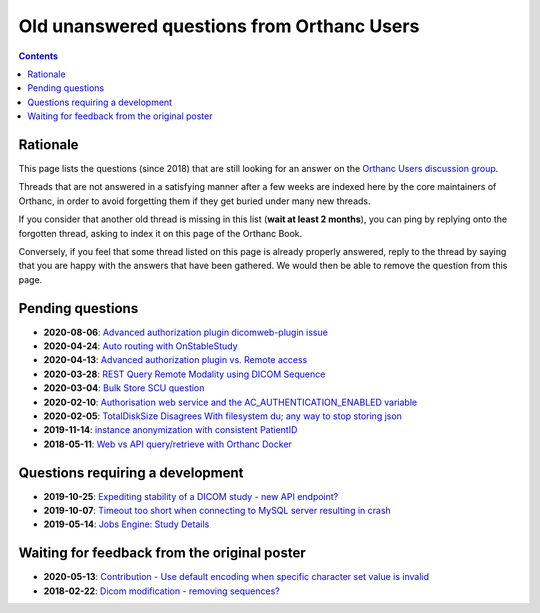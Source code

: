 .. _unanswered_forum:

Old unanswered questions from Orthanc Users
===========================================

.. contents::


Rationale
---------

This page lists the questions (since 2018) that are still looking for
an answer on the `Orthanc Users discussion group
<https://groups.google.com/forum/#!forum/orthanc-users>`__.

Threads that are not answered in a satisfying manner after a few weeks
are indexed here by the core maintainers of Orthanc, in order to avoid
forgetting them if they get buried under many new threads.

If you consider that another old thread is missing in this list
(**wait at least 2 months**), you can ping by replying onto the
forgotten thread, asking to index it on this page of the Orthanc Book.

Conversely, if you feel that some thread listed on this page is
already properly answered, reply to the thread by saying that you are
happy with the answers that have been gathered. We would then be able
to remove the question from this page.


Pending questions
-----------------

* **2020-08-06**: `Advanced authorization plugin dicomweb-plugin issue <https://groups.google.com/g/orthanc-users/c/gwgGJsLvQUk/m/CkiaojrCAgAJ>`__
* **2020-04-24**: `Auto routing with OnStableStudy <https://groups.google.com/g/orthanc-users/c/GuFqiZtkwtg/m/PGu2fM5LCAAJ>`__
* **2020-04-13**: `Advanced authorization plugin vs. Remote access <https://groups.google.com/g/orthanc-users/c/m2VM3AhhWok/m/EjVy5_ZFCAAJ>`__
* **2020-03-28**: `REST Query Remote Modality using DICOM Sequence <https://groups.google.com/g/orthanc-users/c/7o0RNFEtVuA/m/KmpalFxTAwAJ>`__
* **2020-03-04**: `Bulk Store SCU question <https://groups.google.com/g/orthanc-users/c/upftCWzl7qc/m/2FFEmXqkAQAJ>`__
* **2020-02-10**: `Authorisation web service and the AC_AUTHENTICATION_ENABLED variable <https://groups.google.com/g/orthanc-users/c/liOW6BQMbdQ/m/yqfm2B0vFgAJ>`__
* **2020-02-05**: `TotalDiskSize Disagrees With filesystem du; any way to stop storing json <https://groups.google.com/g/orthanc-users/c/gA-ixbFCjrI/m/NzH3FDS9AQAJ>`__
* **2019-11-14**: `instance anonymization with consistent PatientID <https://groups.google.com/g/orthanc-users/c/9rIpNHxA4d8/m/dDABlu4LAgAJ>`__  
* **2018-05-11**: `Web vs API query/retrieve with Orthanc Docker <https://groups.google.com/d/msg/orthanc-users/3g7V7kqr3g0/3i83GIfxBwAJ>`__


Questions requiring a development
---------------------------------

* **2019-10-25**: `Expediting stability of a DICOM study - new API endpoint? <https://groups.google.com/g/orthanc-users/c/kADj2eoELK4/m/xFrc0wfIBgAJ>`__
* **2019-10-07**: `Timeout too short when connecting to MySQL server resulting in crash <https://groups.google.com/g/orthanc-users/c/rYA4eJzEp7Q/m/teFOHBI6BwAJ>`__
* **2019-05-14**: `Jobs Engine: Study Details <https://groups.google.com/g/orthanc-users/c/9GCV88GLEzw/m/A8r4cb_UAgAJ>`__


Waiting for feedback from the original poster
---------------------------------------------

* **2020-05-13**: `Contribution - Use default encoding when specific character set value is invalid <https://groups.google.com/g/orthanc-users/c/I78mQbp9nBM/m/amaikWp7CAAJ>`__
* **2018-02-22**: `Dicom modification - removing sequences? <https://groups.google.com/d/msg/orthanc-users/NnbMfH0P0OA/cF-aMKkpAQAJ>`__
